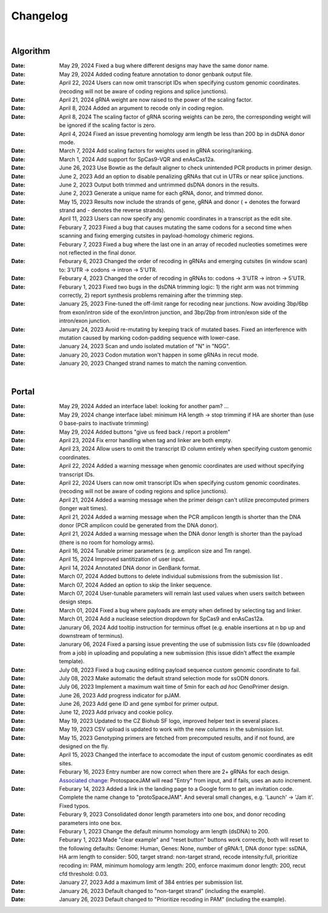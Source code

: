 Changelog
=========

|

Algorithm
--------
:Date: May 29, 2024 |bug fix 5d255| Fixed a bug where different designs may have the same donor name.   

:Date: May 29, 2024 |enhancement 5d255| Added coding feature annotation to donor genbank output file.   

:Date: April 22, 2024 |enhancement 39eae| Users can now omit transcript IDs when specifying custom genomic coordinates. (recoding will not be aware of coding regions and splice junctions).   

:Date: April 21, 2024 |bug fix bae68| gRNA weight are now raised to the power of the scaling factor.

:Date: April 8, 2024 |enhancement b286e| Added an argument to recode only in coding region. 

:Date: April 8, 2024 |enhancement b286e| The scaling factor of gRNA scoring weights can be zero, the corresponding weight will be ignored if the scaling factor is zero.

:Date: April 4, 2024 |bug fix d8898| Fixed an issue preventing homology arm length be less than 200 bp in dsDNA donor mode.

:Date: March 7, 2024 |enhancement 47b8a| Add scaling factors for weights used in gRNA scoring/ranking.

:Date: March 1, 2024 |enhancement fc5b3| Add support for SpCas9-VQR and enAsCas12a.

:Date: June 26, 2023 |enhancement c5c26| Use Bowtie as the default aligner to check unintended PCR products in primer design.

:Date: June 2, 2023 |enhancement 756ad| Add an option to disable penalizing gRNAs that cut in UTRs or near splice junctions.

:Date: June 2, 2023 |enhancement c3828| |enhancement c2717| Output both trimmed and untrimmed dsDNA donors in the results.

:Date: June 2, 2023 |enhancement c2717| |enhancement c3828| Generate a unique name for each gRNA, donor, and trimmed donor.

:Date: May 15, 2023 |enhancement 9aac65| Results now include the strands of gene, gRNA and donor ( + denotes the forward strand and - denotes the reverse strands). 

:Date: April 11, 2023 |enhancement 6b9db| Users can now specify any genomic coordinates in a transcript as the edit site. 

:Date: Feburary 7, 2023 |bug fix 6e2e5| Fixed a bug that causes mutating the same codons for a second time when scanning and fixing emerging cutsites in payload-homology chimeric regions.  

:Date: Feburary 7, 2023 |bug fix 82c61| Fixed a bug where the last one in an array of recoded nucleoties sometimes were not reflected in the final donor.

:Date: Feburary 6, 2023 |enhancement 78fd0| Changed the order of recoding in gRNAs and emerging cutsites (in window scan) to: 3'UTR -> codons -> intron -> 5'UTR.

:Date: Feburary 4, 2023 |enhancement 7da6a| Changed the order of recoding in gRNAs to: codons -> 3'UTR -> intron -> 5'UTR.

:Date: Feburary 1, 2023 |bug fix e20ed| Fixed two bugs in the dsDNA trimming logic: 1) the right arm was not trimming correctly, 2) report synthesis problems remaining after the trimming step.

:Date: January 25, 2023 |enhancement bf85b| Fine-tuned the off-limit range for recoding near junctions. Now avoiding 3bp/6bp from exon/intron side of the exon/intron junction, and 3bp/2bp from intron/exon side of the intron/exon junction.

:Date: January 24, 2023 |bug fix f87f4| Avoid re-mutating by keeping track of mutated bases. Fixed an interference with mutation caused by marking codon-padding sequence with lower-case.

:Date: January 24, 2023 |enhancement f87f4| Scan and undo isolated mutation of "N" in "NGG".

:Date: January 20, 2023 |bug fix 94ea9| Codon mutation won't happen in some gRNAs in recut mode.

:Date: January 20, 2023 |enhancement c2e92| Changed strand names to match the naming convention.

|

Portal
------
:Date: May 29, 2024 |enhancement 8fee25| Added an interface label: looking for another pam? ...

:Date: May 29, 2024 |enhancement 8fee25| change interface label: minimum HA length -> stop trimming if HA are shorter than (use 0 base-pairs to inactivate trimming)

:Date: May 29, 2024 |enhancement 8fee25| Added buttons "give us feed back / report a problem"

:Date: April 23, 2024 |enhancement 35753| Fix error handling when tag and linker are both empty.

:Date: April 23, 2024 |enhancement 85146| Allow users to omit the transcript ID column entirely when specifying custom genomic coordinates. 

:Date: April 22, 2024 |enhancement 4b7a9| Added a warning message when genomic coordinates are used without specifying transcript IDs.

:Date: April 22, 2024 |enhancement 11a19| Users can now omit transcript IDs when specifying custom genomic coordinates. (recoding will not be aware of coding regions and splice junctions).   

:Date: April 21, 2024 |enhancement 95c22| Added a warning message when the primer deisgn can't utilize precomputed primers (longer wait times).

:Date: April 21, 2024 |enhancement 95c22| Added a warning message when the PCR amplicon length is shorter than the DNA donor (PCR amplicon could be generated from the DNA donor).

:Date: April 21, 2024 |enhancement 95c22| Added a warning message when the DNA donor length is shorter than the payload (there is no room for homology arms).

:Date: April 16, 2024 |enhancement b0df0| Tunable primer parameters (e.g. amplicon size and Tm range).

:Date: April 15, 2024 |enhancement 480fd| Improved santitization of user input.

:Date: April 14, 2024 |enhancement 2bd98| Annotated DNA donor in GenBank format.

:Date: March 07, 2024 |enhancement c5d3b| Added buttons to delete individual submissions from the submission list .

:Date: March 07, 2024 |enhancement c5d3b| Added an option to skip the linker sequence.

:Date: March 07, 2024 |enhancement c5d3b| User-tunable parameters will remain last used values when users switch between design steps.

:Date: March 01, 2024 |bug fix 25946| Fixed a bug where payloads are empty when defined by selecting tag and linker. 

:Date: March 01, 2024 |enhancement 25946| Add a nuclease selection dropdown for SpCas9 and enAsCas12a.

:Date: Janurary 06, 2024 |enhancement 9a879| Add tooltip instruction for terminus offset (e.g. enable insertions at n bp up and downstream of terminus).

:Date: Janurary 06, 2024 |bug fix 9a879| Fixed a parsing issue preventing the use of submission lists csv file (downloaded from a job) in uploading and populating a new submission (this issue didn't affect the example template).

:Date: July 08, 2023 |bug fix aa7eb| Fixed a bug causing editing payload sequence custom genomic coordinate to fail.

:Date: July 08, 2023 |enhancement aa7eb| Make automatic the default strand selection mode for ssODN donors.

:Date: July 06, 2023 |enhancement b95b4| Implement a maximum wait time of 5min for each *ad hoc* GenoPrimer design.

:Date: June 26, 2023 |enhancement 74c6d| Add progress indicator for pJAM.

:Date: June 26, 2023 |enhancement 392f8| Add gene ID and gene symbol for primer output.

:Date: June 12, 2023 |enhancement 940a1| Add privacy and cookie policy.

:Date: May 19, 2023 |enhancement 04401| Updated to the CZ Biohub SF logo, improved helper text in several places.

:Date: May 19, 2023 |bug fix 04401| CSV upload is updated to work with the new columns in the submission list.

:Date: May 15, 2023 |enhancement c7d70| Genotyping primers are fetched from precomputed results, and if not found, are designed on the fly.

:Date: April 15, 2023 |enhancement 6b9db| Changed the interface to accomodate the input of custom genomic coordinates as edit sites. 

:Date: Feburary 16, 2023 |bug fix 004c6| Entry number are now correct when there are 2+ gRNAs for each design. `Associated change: <https://github.com/czbiohub/protoSpaceJAM-portal/commit/68d37db4642fea22d3738ef5c37da3b9331004c6>`_ ProtospaceJAM will read "Entry" from input, and if fails, uses an auto increment.

:Date: Feburary 14, 2023 |enhancement 49990| Added a link in the landing page to a Google form to get an invitation code. Complete the name change to "protoSpaceJAM". And several small changes, e.g. 'Launch' -> 'Jam it'. Fixed typos.

:Date: Feburary 9, 2023 |enhancement dced1| Consolidated donor length parameters into one box, and donor recoding parameters into one box.

:Date: Feburary 1, 2023 |enhancement b6b91| Change the default minumn homology arm length (dsDNA) to 200.

:Date: Feburary 1, 2023 |bug fix b6b91| Made "clear example" and "reset button" buttons work correctly, both will reset to the following defaults: Genome: Human, Genes: None, number of gRNA:1, DNA donor type: ssDNA, HA arm length to consider: 500, target strand: non-target strand, recode intensity:full, prioritize recoding in: PAM, minimum homology arm length: 200, enforce maximum donor length: 200, recut cfd threshold: 0.03.

:Date: January 27, 2023 |enhancement f0ad7| Add a maximum limit of 384 entries per submission list.

:Date: January 26, 2023 |enhancement 0c23a| Default changed to "non-target strand" (including the example).

:Date: January 26, 2023 |enhancement 54621| Default changed to "Prioritize recoding in PAM" (including the example).
.. |enhancement 8fee25| image:: https://img.shields.io/badge/8fee25-enhancement-green
    :target: https://github.com/czbiohub-sf/protoSpaceJAM-portal/commit/abd22de0ec7e4d978ebfee0407bf5aaa118fee25
.. |bug fix 5d255| image:: https://img.shields.io/badge/5d255-bug%20fix-red
    :target: https://github.com/czbiohub-sf/protoSpaceJAM/commit/ffe3a167fba255df7910f2a344932d4c29b5d255
.. |enhancement 5d255| image:: https://img.shields.io/badge/5d255-enhancement-green
    :target: https://github.com/czbiohub-sf/protoSpaceJAM/commit/ffe3a167fba255df7910f2a344932d4c29b5d255
.. |enhancement 35753| image:: https://img.shields.io/badge/35753-enhancement-green
    :target: https://github.com/czbiohub-sf/protoSpaceJAM-portal/commit/dad2b8ca1f018acfb28e3bf2949beb6170735753
.. |enhancement 85146| image:: https://img.shields.io/badge/85146-enhancement-green
    :target: https://github.com/czbiohub-sf/protoSpaceJAM-portal/commit/9b91d4a06939475fff862203593052d332085146
.. |enhancement 4b7a9| image:: https://img.shields.io/badge/4b7a9-enhancement-green
    :target: https://github.com/czbiohub-sf/protoSpaceJAM-portal/commit/699bcf9147a956ad78a4611bfd6a73e03214b7a9
.. |enhancement 39eae| image:: https://img.shields.io/badge/39eae-enhancement-green
    :target: https://github.com/czbiohub-sf/protoSpaceJAM/commit/01b9c995ece8109cd9204fb0bdaffe672d039eae
.. |enhancement 11a19| image:: https://img.shields.io/badge/11a19-enhancement-green
    :target: https://github.com/czbiohub-sf/protoSpaceJAM-portal/commit/736df18677c6c9b8e84ffa418f7aac8db1011a19
.. |enhancement 95c22| image:: https://img.shields.io/badge/95c22-enhancement-green
    :target: https://github.com/czbiohub-sf/protoSpaceJAM-portal/commit/6708a930342a255c8fb64eba0b3356111e195c22
.. |bug fix bae68| image:: https://img.shields.io/badge/bae68-bug%20fix-red
    :target: https://github.com/czbiohub-sf/protoSpaceJAM/commit/774961a0824a59e3bb7294b6ed5df8b28f0bae68
.. |enhancement b0df0| image:: https://img.shields.io/badge/b0df0-enhancement-green
    :target: https://github.com/czbiohub-sf/protoSpaceJAM-portal/commit/1f5f7ebda71109305a6b0f3c3e0f44a4d15b0df0
.. |enhancement 480fd| image:: https://img.shields.io/badge/480fd-enhancement-green
    :target: https://github.com/czbiohub-sf/protoSpaceJAM-portal/commit/944a1779710d5e3333087ac7d94b534fb78480fd
.. |enhancement 2bd98| image:: https://img.shields.io/badge/2bd98-enhancement-green
    :target: https://github.com/czbiohub-sf/protoSpaceJAM/commit/bda4caee590bee33e1d00de9f067698f6382bd98
.. |enhancement b286e| image:: https://img.shields.io/badge/b286e-enhancement-green
    :target: https://github.com/czbiohub-sf/protoSpaceJAM/commit/491a8936eae7760aeb31c5c0cd6c7ad1a50b286e
.. |bug fix d8898| image:: https://img.shields.io/badge/d8898-bug%20fix-red
    :target: https://github.com/czbiohub-sf/protoSpaceJAM/commit/430b678bf7b9411adee1ab7869fbeff6c37d8898
.. |enhancement 47b8a| image:: https://img.shields.io/badge/47b8a-enhancement-green
    :target: https://github.com/czbiohub-sf/protoSpaceJAM/commit/b2027e1dd0073968008b6e55f6efc64f03647b8a
.. |enhancement c5d3b| image:: https://img.shields.io/badge/c5d3b-enhancement-green
    :target: https://github.com/czbiohub-sf/protoSpaceJAM-portal/commit/0fecd264e844d4e6903574b6857635288b2c5d3b
.. |enhancement fc5b3| image:: https://img.shields.io/badge/9a879-enhancement-green
    :target: https://github.com/czbiohub-sf/protoSpaceJAM/commit/0b48770f9767a357b78c9c7c251523dba08fc5b3
.. |bug fix 25946| image:: https://img.shields.io/badge/25946-bug%20fix-red
    :target: https://github.com/czbiohub-sf/protoSpaceJAM-portal/commit/65fe28e67fcc93e3f9f3d22e671bbb6e18d25946
.. |enhancement 25946| image:: https://img.shields.io/badge/25946-enhancement-green
    :target: https://github.com/czbiohub-sf/protoSpaceJAM-portal/commit/65fe28e67fcc93e3f9f3d22e671bbb6e18d25946
.. |bug fix 9a879| image:: https://img.shields.io/badge/9a879-bug%20fix-red
    :target: https://github.com/czbiohub-sf/protoSpaceJAM-portal/commit/9c201a0fa5211f42ad5a94699972d21738e9a879
.. |enhancement 9a879| image:: https://img.shields.io/badge/9a879-enhancement-green
    :target: https://github.com/czbiohub-sf/protoSpaceJAM-portal/commit/9c201a0fa5211f42ad5a94699972d21738e9a879
.. |bug fix aa7eb| image:: https://img.shields.io/badge/aa7eb-bug%20fix-red
    :target: https://github.com/czbiohub-sf/protoSpaceJAM-portal/commit/4a62c8e95684d8283afd5f038ec2c51acbcaa7eb
.. |enhancement aa7eb| image:: https://img.shields.io/badge/aa7eb-enhancement-green
    :target: https://github.com/czbiohub-sf/protoSpaceJAM-portal/commit/4a62c8e95684d8283afd5f038ec2c51acbcaa7eb
.. |enhancement b95b4| image:: https://img.shields.io/badge/b95b4-enhancement-green
    :target: https://github.com/czbiohub-sf/protoSpaceJAM-portal/commit/2b6f8b1a004049129037773ff1758acaa60b95b4
.. |enhancement c5c26| image:: https://img.shields.io/badge/c5c26-enhancement-green
    :target: https://github.com/czbiohub-sf/GenoPrimer/commit/f63b44bfa67fd7fbd27d11da1a02c794dfdc5c26
.. |enhancement 74c6d| image:: https://img.shields.io/badge/74c6d-enhancement-green
    :target: https://github.com/czbiohub-sf/protoSpaceJAM-portal/commit/ef3101aec0e314123ba2cf8ee7bc1c9571574c6d
.. |enhancement 392f8| image:: https://img.shields.io/badge/392f8-enhancement-green
    :target: https://github.com/czbiohub-sf/protoSpaceJAM-portal/commit/327481b312b420fccc2c9c5dc0b5982fbd0392f8
.. |enhancement 940a1| image:: https://img.shields.io/badge/940a1-enhancement-green
    :target: https://github.com/czbiohub-sf/protoSpaceJAM-portal/commit/e405e9c998c23af5bce489d46b76f9ee2c9940a1
.. |enhancement c2717| image:: https://img.shields.io/badge/c2717-enhancement-green
    :target: https://github.com/czbiohub/protoSpaceJAM-portal/commit/d3d055816ea35b9936e7937b91889a139e9c2717
.. |enhancement 756ad| image:: https://img.shields.io/badge/756ad-enhancement-green
    :target: https://github.com/czbiohub/protoSpaceJAM/commit/4bb71f3479236704df299a19ed3da731f97756ad
.. |enhancement c3828| image:: https://img.shields.io/badge/c3828-enhancement-green
    :target: https://github.com/czbiohub/protoSpaceJAM/commit/1a24e1ea0251d4a732d5813240742e6420dc3828
.. |enhancement 04401| image:: https://img.shields.io/badge/04401-enhancement-green
    :target: https://github.com/czbiohub/protoSpaceJAM-portal/commit/d388b8d19d7d1468d4463e0b7061dce1af004401
.. |bug fix 04401| image:: https://img.shields.io/badge/04401-bug%20fix-red
    :target: https://github.com/czbiohub/protoSpaceJAM-portal/commit/d388b8d19d7d1468d4463e0b7061dce1af004401
.. |enhancement 9aac65| image:: https://img.shields.io/badge/9aac65-enhancement-green
    :target: https://github.com/czbiohub/protoSpaceJAM/commit/0566a4d2c79d50190e4df1908d374d4bbb9aac65
.. |enhancement c7d70| image:: https://img.shields.io/badge/c7d70-enhancement-green
    :target: https://github.com/czbiohub/protoSpaceJAM-portal/commit/5631fc0dfb6af3d21a48086c3185ebfdd70c7d70
.. |enhancement ec722| image:: https://img.shields.io/badge/ec722-enhancement-green
    :target: https://github.com/czbiohub/protoSpaceJAM-portal/commit/188f96a2a136678df5a08ee4668a9af3ffaec722
.. |enhancement 6b9db| image:: https://img.shields.io/badge/6b9db-enhancement-green
    :target: https://github.com/czbiohub/protoSpaceJAM/commit/8778e69416078ed2f29499d916724aaac126b9db
.. |bug fix 94ea9| image:: https://img.shields.io/badge/94ea9-bug%20fix-red
    :target: https://github.com/czbiohub/protospaceX/commit/3662c9a9b02e958fd3d6f8a94625470b07b94ea9
.. |bug fix f87f4| image:: https://img.shields.io/badge/f87f4-bug%20fix-red
    :target: https://github.com/czbiohub/protospaceX/commit/98ab6e0dc698effa2441542771d7d82abbdf87f4
.. |enhancement f87f4| image:: https://img.shields.io/badge/f87f4-enhancement-green
    :target: https://github.com/czbiohub/protospaceX/commit/98ab6e0dc698effa2441542771d7d82abbdf87f4
.. |enhancement c2e92| image:: https://img.shields.io/badge/c2e92-enhancement-green
    :target: https://github.com/czbiohub/protospaceX/commit/1b7c70cf2eb6ca6ae8f4783b9337d86a5c7c2e92
.. |enhancement f0ad7| image:: https://img.shields.io/badge/f0ad7-enhancement-green
    :target: https://github.com/czbiohub/protospaceX-portal/commit/687f8faab0839d65da990c9bcbc6487100ff0ad7
.. |enhancement bf85b| image:: https://img.shields.io/badge/bf85b-enhancement-green
    :target: https://github.com/czbiohub/protospaceX/commit/820ed9004c8d33136417ff22733d6812571bf85b
.. |enhancement 0c23a| image:: https://img.shields.io/badge/0c23a-enhancement-green
    :target: https://github.com/czbiohub/protospaceX-portal/commit/823eaff78a281fdfd2627dff329974ccee20c23a
.. |enhancement 54621| image:: https://img.shields.io/badge/54621-enhancement-green
    :target: https://github.com/czbiohub/protospaceX-portal/commit/e80b823bbe1f2a95a9afa6655305402203554621
.. |enhancement b6b91| image:: https://img.shields.io/badge/b6b91-enhancement-green
    :target: https://github.com/czbiohub/protospaceX-portal/commit/1fd046d24253d0fdc8d13d5f1ef9c5f6644b6b91
.. |bug fix b6b91| image:: https://img.shields.io/badge/b6b91-bug%20fix-red
    :target: https://github.com/czbiohub/protospaceX-portal/commit/1fd046d24253d0fdc8d13d5f1ef9c5f6644b6b91
.. |bug fix e20ed| image:: https://img.shields.io/badge/e20ed-bug%20fix-red
    :target: https://github.com/czbiohub/protospaceX/commit/67a4e0df5a33b023e2de834039b4fddd416e20ed
.. |enhancement 7da6a| image:: https://img.shields.io/badge/7da6a-enhancement-green
    :target: https://github.com/czbiohub/protospaceX/commit/1b37873b25f1c0f912f2a3c78445933f1887da6a
.. |enhancement 78fd0| image:: https://img.shields.io/badge/78fd0-enhancement-green
    :target: https://github.com/czbiohub/protospaceX/commit/b70c9762a756355697a7643e0c07af70f4f78fd0
.. |bug fix 6e2e5| image:: https://img.shields.io/badge/6e2e5-bug%20fix-red
    :target: https://github.com/czbiohub/protospaceX/commit/d3b5610d73fd75fa89a9948eb80733bf5286e2e5
.. |bug fix 82c61| image:: https://img.shields.io/badge/82c61-bug%20fix-red
    :target: https://github.com/czbiohub/protospaceX/commit/f94f320dbb9fba33fc6927d39bc2db950ce82c61
.. |enhancement dced1| image:: https://img.shields.io/badge/dced1-enhancement-green
    :target: https://github.com/czbiohub/protospaceX-portal/commit/3818cc5f92e26f170251d950cbadad11c04dced1
.. |enhancement 49990| image:: https://img.shields.io/badge/49990-enhancement-green
    :target: https://github.com/czbiohub/protospaceX-portal/commit/b006e6c3280f0ff09a279e35ec93fb7eb3849990
.. |bug fix 004c6| image:: https://img.shields.io/badge/004c6-bug%20fix-red
    :target: https://github.com/czbiohub/protoSpaceJAM-portal/tree/68d37db4642fea22d3738ef5c37da3b9331004c6

.. autosummary::
   :toctree: generated
